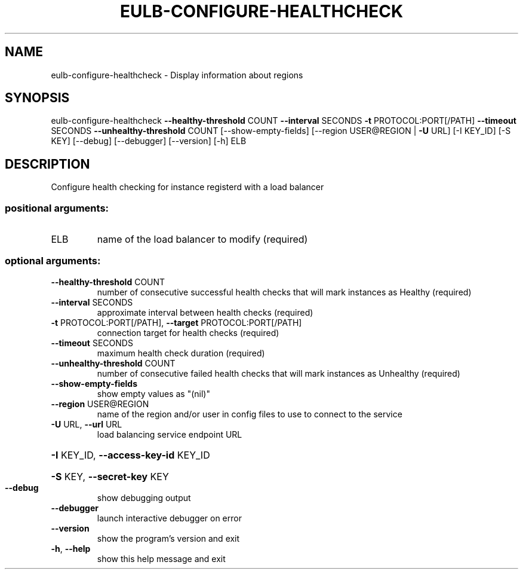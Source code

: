 .\" DO NOT MODIFY THIS FILE!  It was generated by help2man 1.40.12.
.TH EULB-CONFIGURE-HEALTHCHECK "1" "May 2013" "euca2ools 3.0.0" "User Commands"
.SH NAME
eulb-configure-healthcheck \- Display information about regions
.SH SYNOPSIS
eulb\-configure\-healthcheck \fB\-\-healthy\-threshold\fR COUNT \fB\-\-interval\fR SECONDS
\fB\-t\fR PROTOCOL:PORT[/PATH] \fB\-\-timeout\fR SECONDS
\fB\-\-unhealthy\-threshold\fR COUNT
[\-\-show\-empty\-fields]
[\-\-region USER@REGION | \fB\-U\fR URL] [\-I KEY_ID]
[\-S KEY] [\-\-debug] [\-\-debugger] [\-\-version]
[\-h]
ELB
.SH DESCRIPTION
Configure health checking for instance registerd with a load balancer
.SS "positional arguments:"
.TP
ELB
name of the load balancer to modify (required)
.SS "optional arguments:"
.TP
\fB\-\-healthy\-threshold\fR COUNT
number of consecutive successful health checks that
will mark instances as Healthy (required)
.TP
\fB\-\-interval\fR SECONDS
approximate interval between health checks (required)
.TP
\fB\-t\fR PROTOCOL:PORT[/PATH], \fB\-\-target\fR PROTOCOL:PORT[/PATH]
connection target for health checks (required)
.TP
\fB\-\-timeout\fR SECONDS
maximum health check duration (required)
.TP
\fB\-\-unhealthy\-threshold\fR COUNT
number of consecutive failed health checks that will
mark instances as Unhealthy (required)
.TP
\fB\-\-show\-empty\-fields\fR
show empty values as "(nil)"
.TP
\fB\-\-region\fR USER@REGION
name of the region and/or user in config files to use
to connect to the service
.TP
\fB\-U\fR URL, \fB\-\-url\fR URL
load balancing service endpoint URL
.HP
\fB\-I\fR KEY_ID, \fB\-\-access\-key\-id\fR KEY_ID
.HP
\fB\-S\fR KEY, \fB\-\-secret\-key\fR KEY
.TP
\fB\-\-debug\fR
show debugging output
.TP
\fB\-\-debugger\fR
launch interactive debugger on error
.TP
\fB\-\-version\fR
show the program's version and exit
.TP
\fB\-h\fR, \fB\-\-help\fR
show this help message and exit
